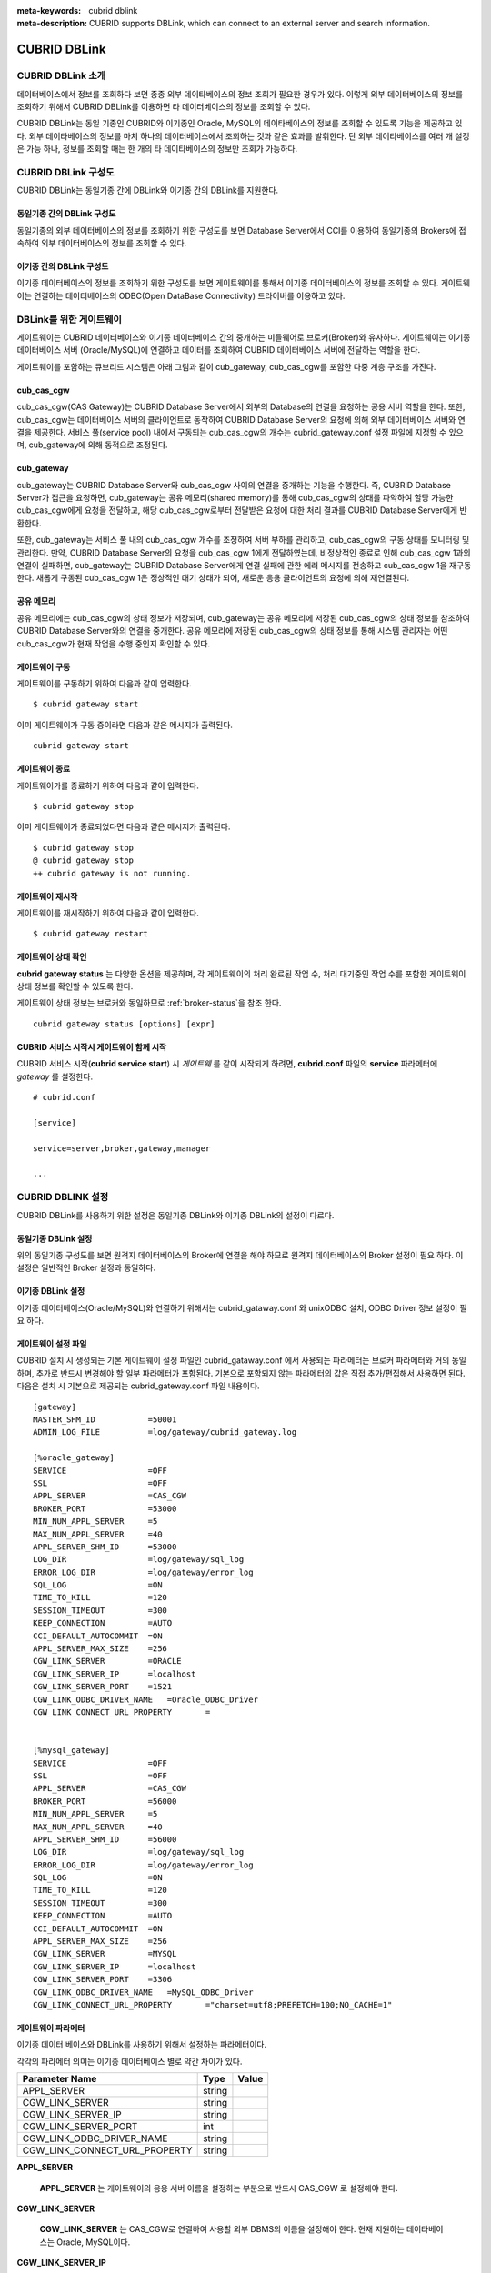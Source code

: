 
:meta-keywords: cubrid dblink
:meta-description: CUBRID supports DBLink, which can connect to an external server and search information.

***********************
CUBRID DBLink
***********************

.. _dblink-introduction:

CUBRID DBLink 소개
==============================================

데이터베이스에서 정보를 조회하다 보면 종종 외부 데이타베이스의 정보 조회가 필요한 경우가 있다. 이렇게 외부 데이터베이스의 정보를 조회하기 위해서 CUBRID DBLink를 이용하면 타 데이터베이스의 정보를 조회할 수 있다.

CUBRID DBLink는 동일 기종인 CUBRID와 이기종인 Oracle, MySQL의 데이타베이스의 정보를 조회할 수 있도록 기능을 제공하고 있다.
외부 데이타베이스의 정보를 마치 하나의 데이터베이스에서 조회하는 것과 같은 효과를 발휘한다. 단 외부 데이타베이스를 여러 개 설정은 가능 하나, 정보를 조회할 때는 한 개의 타 데이타베이스의 정보만 조회가 가능하다.


.. _dblink-diagram:

CUBRID DBLink 구성도
==============================================

CUBRID DBLink는 동일기종 간에 DBLink와 이기종 간의 DBLink를 지원한다.

동일기종 간의 DBLink 구성도 
-----------------------------

동일기종의 외부 데이터베이스의 정보를 조회하기 위한 구성도를 보면 Database Server에서 CCI를 이용하여 동일기종의 Brokers에 접속하여 외부 데이터베이스의 정보를 조회할 수 있다.

.. image:: /images/dblink_homo.png

이기종 간의 DBLink 구성도
-----------------------------

이기종 데이터베이스의 정보를 조회하기 위한 구성도를 보면 게이트웨이를 통해서 이기종 데이터베이스의 정보를 조회할 수 있다. 
게이트웨이는 연결하는 데이터베이스의 ODBC(Open DataBase Connectivity) 드라이버를 이용하고 있다.


.. image:: /images/dblink_heter.png


.. _gateway-info:

DBLink를 위한 게이트웨이
==============================================

게이트웨이는 CUBRID 데이터베이스와 이기종 데이터베이스 간의 중개하는 미들웨어로 브로커(Broker)와 유사하다. 게이트웨이는 이기종 데이터베이스 서버 (Oracle/MySQL)에 연결하고 데이터를 조회하여 CUBRID 데이터베이스 서버에 전달하는 역할을 한다.

게이트웨이를 포함하는 큐브리드 시스템은 아래 그림과 같이 cub_gateway, cub_cas_cgw를 포함한 다중 계층 구조를 가진다.

.. image:: /images/gateway.png

cub_cas_cgw
----------------

cub_cas_cgw(CAS Gateway)는 CUBRID Database Server에서 외부의 Database의 연결을 요청하는 공용 서버 역할을 한다. 또한, cub_cas_cgw는 데이터베이스 서버의 클라이언트로 동작하여 CUBRID Database Server의 요청에 의해 외부 데이터베이스 서버와 연결을 제공한다. 서비스 풀(service pool) 내에서 구동되는 cub_cas_cgw의 개수는 cubrid_gateway.conf 설정 파일에 지정할 수 있으며, cub_gateway에 의해 동적으로 조정된다.

cub_gateway
----------------

cub_gateway는 CUBRID Database Server와 cub_cas_cgw 사이의 연결을 중개하는 기능을 수행한다. 즉, CUBRID Database Server가 접근을 요청하면, cub_gateway는 공유 메모리(shared memory)를 통해 cub_cas_cgw의 상태를 파악하여 할당 가능한 cub_cas_cgw에게 요청을 전달하고, 해당 cub_cas_cgw로부터 전달받은 요청에 대한 처리 결과를 CUBRID Database Server에게 반환한다.

또한, cub_gateway는 서비스 풀 내의 cub_cas_cgw 개수를 조정하여 서버 부하를 관리하고, cub_cas_cgw의 구동 상태를 모니터링 및 관리한다. 만약, CUBRID Database Server의 요청을 cub_cas_cgw 1에게 전달하였는데, 비정상적인 종료로 인해 cub_cas_cgw 1과의 연결이 실패하면, cub_gateway는 CUBRID Database Server에게 연결 실패에 관한 에러 메시지를 전송하고 cub_cas_cgw 1을 재구동한다. 새롭게 구동된 cub_cas_cgw 1은 정상적인 대기 상태가 되어, 새로운 응용 클라이언트의 요청에 의해 재연결된다.

공유 메모리
-----------------

공유 메모리에는 cub_cas_cgw의 상태 정보가 저장되며, cub_gateway는 공유 메모리에 저장된 cub_cas_cgw의 상태 정보를 참조하여 CUBRID Database Server와의 연결을 중개한다. 공유 메모리에 저장된 cub_cas_cgw의 상태 정보를 통해 시스템 관리자는 어떤 cub_cas_cgw가 현재 작업을 수행 중인지 확인할 수 있다.


게이트웨이 구동
---------------

게이트웨이를 구동하기 위하여 다음과 같이 입력한다. 

::

    $ cubrid gateway start

이미 게이트웨이가 구동 중이라면 다음과 같은 메시지가 출력된다.

::

    cubrid gateway start

게이트웨이 종료
---------------

게이트웨이가를 종료하기 위하여 다음과 같이 입력한다. 

::

    $ cubrid gateway stop

이미 게이트웨이가 종료되었다면 다음과 같은 메시지가 출력된다.

::

    $ cubrid gateway stop
    @ cubrid gateway stop
    ++ cubrid gateway is not running.

게이트웨이 재시작
-----------------------------

게이트웨이를 재시작하기 위하여 다음과 같이 입력한다.


::

    $ cubrid gateway restart

.. _gateway-status-command:

게이트웨이 상태 확인
-------------------------------

**cubrid gateway status**  는 다양한 옵션을 제공하며, 각 게이트웨이의 처리 완료된 작업 수, 처리 대기중인 작업 수를 포함한 게이트웨이 상태 정보를 확인할 수 있도록 한다. 

게이트웨이 상태 정보는 브로커와 동일하므로 :ref:`broker-status`\을 참조 한다.


::

    cubrid gateway status [options] [expr]


CUBRID 서비스 시작시 게이트웨이 함께 시작
----------------------------------------------

CUBRID 서비스 시작(**cubrid service start**) 시 *게이트웨* 를 같이 시작되게 하려면, **cubrid.conf** 파일의 **service** 파라메터에 *gateway* 를 설정한다. ::

    # cubrid.conf

    [service]

    service=server,broker,gateway,manager

    ...


CUBRID DBLINK 설정
==============================================

CUBRID DBLink를 사용하기 위한 설정은 동일기종 DBLink와 이기종 DBLink의 설정이 다르다.

동일기종 DBLink 설정
-----------------------

위의 동일기종 구성도를 보면 원격지 데이터베이스의 Broker에 연결을 해야 하므로 원격지 데이터베이스의 Broker 설정이 필요 하다. 
이 설정은 일반적인 Broker 설정과 동일하다.

이기종 DBLink 설정
------------------------

이기종 데이터베이스(Oracle/MySQL)와 연결하기 위해서는 cubrid_gataway.conf 와 unixODBC 설치, ODBC Driver 정보 설정이 필요 하다.



.. _gatewayconf-info:

게이트웨이 설정 파일
------------------------------------------------

CUBRID 설치 시 생성되는 기본 게이트웨이 설정 파일인 cubrid_gataway.conf 에서 사용되는 파라메터는 브로커 파라메터와 거의 동일 하며, 추가로 반드시 변경해야 할 일부 파라메터가 포함된다. 기본으로 포함되지 않는 파라메터의 값은 직접 추가/편집해서 사용하면 된다. 다음은 설치 시 기본으로 제공되는 cubrid_gateway.conf 파일 내용이다.



::
    
 	[gateway]
	MASTER_SHM_ID           =50001
	ADMIN_LOG_FILE          =log/gateway/cubrid_gateway.log

	[%oracle_gateway]
	SERVICE                 =OFF
	SSL			=OFF
	APPL_SERVER             =CAS_CGW
	BROKER_PORT             =53000
	MIN_NUM_APPL_SERVER     =5
	MAX_NUM_APPL_SERVER     =40
	APPL_SERVER_SHM_ID      =53000
	LOG_DIR                 =log/gateway/sql_log
	ERROR_LOG_DIR           =log/gateway/error_log
	SQL_LOG                 =ON
	TIME_TO_KILL            =120
	SESSION_TIMEOUT         =300
	KEEP_CONNECTION         =AUTO
	CCI_DEFAULT_AUTOCOMMIT  =ON
	APPL_SERVER_MAX_SIZE    =256
	CGW_LINK_SERVER		=ORACLE
	CGW_LINK_SERVER_IP      =localhost
	CGW_LINK_SERVER_PORT    =1521
	CGW_LINK_ODBC_DRIVER_NAME   =Oracle_ODBC_Driver
	CGW_LINK_CONNECT_URL_PROPERTY       =


	[%mysql_gateway]
	SERVICE                 =OFF
	SSL			=OFF
	APPL_SERVER             =CAS_CGW
	BROKER_PORT             =56000
	MIN_NUM_APPL_SERVER     =5
	MAX_NUM_APPL_SERVER     =40
	APPL_SERVER_SHM_ID      =56000
	LOG_DIR                 =log/gateway/sql_log
	ERROR_LOG_DIR           =log/gateway/error_log
	SQL_LOG                 =ON
	TIME_TO_KILL            =120
	SESSION_TIMEOUT         =300
	KEEP_CONNECTION         =AUTO
	CCI_DEFAULT_AUTOCOMMIT  =ON
	APPL_SERVER_MAX_SIZE    =256
	CGW_LINK_SERVER		=MYSQL
	CGW_LINK_SERVER_IP      =localhost
	CGW_LINK_SERVER_PORT    =3306 
	CGW_LINK_ODBC_DRIVER_NAME   =MySQL_ODBC_Driver
	CGW_LINK_CONNECT_URL_PROPERTY       ="charset=utf8;PREFETCH=100;NO_CACHE=1"


게이트웨이 파라메터
------------------------

이기종 데이터 베이스와 DBLink를 사용하기 위해서 설정하는 파라메터이다.

각각의 파라메터 의미는 이기종 데이터베이스 별로 약간 차이가 있다.


+-------------------------------+-------------+------------------------------------------------------------+
| Parameter Name                | Type        | Value                                                      |
+===============================+=============+============================================================+
| APPL_SERVER                   | string      |                                                            |
+-------------------------------+-------------+------------------------------------------------------------+
| CGW_LINK_SERVER               | string      |                                                            |
+-------------------------------+-------------+------------------------------------------------------------+
| CGW_LINK_SERVER_IP            | string      |                                                            |
+-------------------------------+-------------+------------------------------------------------------------+
| CGW_LINK_SERVER_PORT          | int         |                                                            |
+-------------------------------+-------------+------------------------------------------------------------+
| CGW_LINK_ODBC_DRIVER_NAME     | string      |                                                            |
+-------------------------------+-------------+------------------------------------------------------------+
| CGW_LINK_CONNECT_URL_PROPERTY | string      |                                                            |
+-------------------------------+-------------+------------------------------------------------------------+
     
  
**APPL_SERVER**

    **APPL_SERVER** 는 게이트웨이의 응용 서버 이름을 설정하는 부분으로 반드시 CAS_CGW 로 설정해야 한다.


**CGW_LINK_SERVER**

    **CGW_LINK_SERVER** 는 CAS_CGW로 연결하여 사용할 외부 DBMS의 이름을 설정해야 한다. 현재 지원하는 데이타베이스는 Oracle, MySQL이다.

**CGW_LINK_SERVER_IP**

    **CGW_LINK_SERVER_IP** 는 CAS_CGW와 연결할 외부 DBMS의 IP 주소를 설정해야 한다.

.. note::
    
    *   Oracle인 경우, tnsnames.ora의 net_service_name을 이용하므로 해당 파라메터는 사용하지 않는다.
    *   자세한 내용은 :ref:`Oracle Database에 연결을 위한 연결정보 설정 <tnsnames-info>`\ 을 참고한다.
        

**CGW_LINK_SERVER_PORT**

    **CGW_LINK_SERVER_PORT** 는 CAS_CGW와 연결할 DBMS의 Port 번호를 설정해야 한다.
	
.. note::

    *   Oracle인 경우, tnsnames.ora의 net_service_name을 이용하므로 해당 파라메터는 사용하지 않는다.
    *   자세한 내용은 :ref:`Oracle Database에 연결을 위한 연결정보 설정 <tnsnames-info>`\ 을 참고한다.


**CGW_LINK_ODBC_DRIVER_NAME**

    **CGW_LINK_ODBC_DRIVER_NAME** 는 CAS_CGW와 연결할 때 외부 DBMS에서 제공하는 ODBC Driver 이름을 설정해야 한다.

.. note::
    
    *   Windows에서는 해당 이기종 데이터베이스의 ODBC Driver가 설치된 경우, ODBC 데이터 원본 관리자를 통해 Driver 이름을 확인할 수 있다.
    *   Linux는 odbcinit.ini에 직접 Driver 이름을 명시해야 한다.
    *   자세한 내용은 :ref:`ODBC Driver 정보 설정 <odbcdriver-info>`\ 을 참고한다.

**CGW_LINK_CONNECT_URL_PROPERTY**

    **CGW_LINK_CONNECT_URL_PROPERTY** 는 외부 DBMS 연결을 위한 연결 문자열(Connection String)에 사용되는 연결 속성(property)을 작성한다.


.. note::
    
    *   연결 속성(property)는 DBMS별로 각각 다르므로 아래의 사이트를 참조한다.
    *   Oracle : https://docs.oracle.com/cd/B19306_01/server.102/b15658/app_odbc.htm#UNXAR418
    *   MySQL : https://dev.mysql.com/doc/connector-odbc/en/connector-odbc-configuration-connection-parameters.html#codbc-dsn-option-flags


unixODBC 설치
------------------------------------------------

unixODBC 드라이버 관리자는 Linux 및 UNIX 운영 체제에서 ODBC 드라이버 와 함께 사용할 수 있는 오픈 소스 ODBC 드라이버 관리자이다.
게이트웨이에서는 ODBC를 사용하기 위해서 unixODBC를 반드시 설치해야 한다.


.. note::
	
	Winodws에서는 기본으로 설치된 Microsoft® ODBC 데이터 원본 관리자 를 사용하면 된다.


unixODBC 설치 방법

::
    
	$ wget http://www.unixodbc.org/unixODBC-2.3.9.tar.gz
	$ tar xvf unixODBC-2.3.9.tar.gz
	$ cd unixODBC-2.3.9
	$ ./configure
	$ make
	$ make install

.. note::

	unixODBC 드라이버 관리자 설치 방법은 아래의 url를 참고 바란다.
	unixODBC 홈페이지 : http://www.unixodbc.org/ 


.. _odbcdriver-info:

ODBC Driver 정보 설정
------------------------------------------------

unixODBC가 설치한 후, 연결할 데이터베이스의 ODBC Driver 정보를 등록해야 한다.

ODBC Driver 정보는 odbcinst.ini를 직접 수정해서 등록한다.


아래의 내용은 MySQL, Oracle ODBC Driver 정보를 설정한 예제이다.

::
		
	[MySQL ODBC 8.0 Unicode Driver]
	Description = MySQL ODBC driver v8.0
	Driver=/usr/lib64/libmyodbc8w.so

	[Oracle 11g ODBC driver]
	Description = Oracle ODBC driver v11g
	Driver = /home/user/oracle/instantclient/libsqora.so.11.1
	

.. note::
    
        참고로, 위의 예제에서 드라이버 이름은 각각 "MySQL ODBC 8.0 Unicode Driver" 와 "Oracle 11g ODBC driver" 이다.


DBLink를 위한 Oracle 설정
==============================================
	
Oracle 환경설정
----------------------------

DBLink에서 Oracle을 사용하기 위해서는 Oracle Instant Client 설치 및 설정, 연결 정보 설정, Oracle Database 환경변수 설정 및 게이트웨이 설정을 반드시 해야 한다.

**오라클 인스턴트 클라이언트 ODBC 설치**

Oracle Instant Client 다운로드 사이트에서 ODBC Package와 Basic Package 다운받아 동일한 디렉토리에 압축을 풉니다.

::
    
	unzip instantclient-basic-linux.x64-11.2.0.4.0.zip
	unzip instantclient-odbc-linux.x64-11.2.0.4.0.zip

Oracle Instant Client 다운로드 사이트: https://www.oracle.com/database/technologies/instant-client/downloads.html


**오라클 인스턴트 클라이언트 환경변수 설정**

export ORACLE_INSTANT_CLIENT=/home/user/oracle/instantclient  
export PATH=$ORACLE_INSTANT_CLIENT:$PATH
export LD_LIBRARY_PATH=$ORACLE_INSTANT_CLIENT:$LD_LIBRARY_PATH


.. _tnsnames-info:

**Oracle Database에 연결을 위한 연결정보 설정**

Oracle Database에 연결을 하기 위해서는 연결정보를 가지고 있는 tnsnames.ora 파일을 수정해야 한다.
아래의 기본 형식에 HOST, PORT, SERVICE_NAME 이 세 항목에 연결정보를 작성해야 한다.
연결정보를 작성한 tnsnames.ora 파일은 TNS_ADMIN 환경변수에서 디렉토리 경로를 설정해야 한다. 
TNS_ADMIN설정 방법은 "TNS_ADMIN 환경변수 설정" 참고한다.


tnsnames.ora 파일의 기본 형식

::
	
	net_service_name =
	  (DESCRIPTION=
		(ADDRESS = (PROTOCOL = TCP)(HOST = xxx.xxx.xxx.xxx)(PORT = 1521)
	  )
	  (CONNECT_DATA =
		(SERVICE_NAME=service_name)
	  )
	)


* net_service_name: 데이터베이스 연결을 위한 네트 서비스 이름이며, connection url의 db_name에 사용하는 이름이다.
* HOST: 데이터베이스에 연결하려는 IP 주소 또는 서버 이름이다.
* PORT: 연결에 필요한 포트이다. 대부분의 경우 기본 포트는 1521이다.
* service_name: 연결하려는 데이터베이스의 이름이다.


.. note::
    
        참고로, net_service_name 이 중복으로 작성이 되어도 에러가 발생되지 않는다. 하지만 중복된 다른 서버에 연결될 수 있으므로, net_service_name 이 반드시 중복되지 않게 설정해야 한다.


**Oracle Database 환경변수 설정**


Oracle database server 에 아래의 환경변수를 설정해야 한다.


::
	
	export ORACLE_SID=XE
	export ORACLE_BASE=/u01/app/oracle
	export ORACLE_HOME=$ORACLE_BASE/product/11.2.0/xe
	export PATH=$ORACLE_HOME/bin:$PATH


* ORACLE_SID는 시스템 식별자이다.
* ORACLE_BASE은 오라클 기본 디렉토리 구조이다.
* ORACLE_HOME은 오라클 데이터베이스가 설치된 경로이다.	


.. _tns_admin-info:

**TNS_ADMIN 환경변수 설정**

TNS_ADMIN는 tnsnames.ora 파일이 있는 디렉토리 경로를 가리킨다.
만약 /home/user/myconfigs 에 tnsnames.ora 파일이 있다면 아래와 같이 설정 할 수 있다.

::
	
	export TNS_ADMIN=/home/user/myconfigs



**Oracle을 위한 cubrid_gataway.conf 설정**

게이트웨이에서 oracle에 연결하기 위해서는 아래와 같이 몇 가지 설정이 필요하다.

자세한 :ref:`게이트웨이 설정 파일 <gatewayconf-info>`\ 을 참고한다.

게이트웨이는 oracle에 연결하기 위해서 tnsnames.ora 의 정보를 이용하기 때문에  CGW_LINK_SERVER_IP, CGW_LINK_SERVER_PORT 는 작성하지 않아도 된다. 해당 정보를 작성한 경우에도 게이트웨이는 참조하지 않는다.


::
    
	APPL_SERVER              	=CAS_CGW
			.
			.
			.
	CGW_LINK_SERVER		        =ORACLE
	CGW_LINK_ODBC_DRIVER_NAME   =Oracle 12c ODBC driver
	CGW_LINK_CONNECT_URL_PROPERTY =


DBLink를 위한 MySQL 설정
=======================================

MySQL 환경설정
-------------------------
 
**MySQL ODBC Driver 설치**

게이트웨이에서 MySQL 연결을 하기위해서는 MySQL Unicode ODBC Driver가 필요 하다.
아래의 내용은 MYySQL ODBC Drvier 설치 방법이다.

MySQL Yum 저장소 를 사용하여 Connector/ODBC RPM 패키지를 제공합니다. 시스템의 리포지토리 목록에 MySQL Yum 저장소가 있어야 하며,
없는경우 MySQL Yum 저장소 다운로드 페이지( https://dev.mysql.com/downloads/repo/yum/ ) 에서 플랫폼에 대한 패키지를 선택하고 다운로드한다.

다운로드한 릴리스 패키지를 설치한다.

::
    
	$ sudo yum install mysql80-community-release-el6-{version-number}.noarch.rpm


Yum을 사용하여 저장소를 업데이트한다.

::
    
	$ sudo yum update mysql-community-release

아래의 명령으로 Connector/ODBC 를 설치한다.

::
    
	$ sudo yum install mysql-connector-odbc

자세한 설치 방법은 https://dev.mysql.com/doc/connector-odbc/en/connector-odbc-installation-binary-yum.html 을 참고한다.


**MySQL을 위한 cubrid_gataway.conf 설정**

게이트웨이에서 MySQL에 연결하기 위해서는 아래와 같이 몇 가지 설정이 필요하다.

자세한 :ref:`게이트웨이 설정 파일 <gatewayconf-info>`\ 을 참고한다.

  
::
    
	APPL_SERVER                  =CAS_CGW
			.
			.
			.	
	CGW_LINK_SERVER		         =MYSQL
	CGW_LINK_SERVER_IP           =localhost
	CGW_LINK_SERVER_PORT         =3306 
	CGW_LINK_ODBC_DRIVER_NAME    =MySQL ODBC 8.0 Unicode Driver
	CGW_LINK_CONNECT_URL_PROPERTY ="charset=utf8;PREFETCH=100;NO_CACHE=1"



Cubrid DBLink 사용 방법
==============================================

DBLink을 사용하기 위해 연결할 CUBRID의 broker들 정보 파악 또는 이기종 데이터베이스를 위한 게이트웨이 설정이 완료되었다면, DBLink을 이용한 Query문 작성 방법에 대해서 알아본다.


데이터 조회를 위한 DBLINK Query문 작성 방법은 두가지이다.


**첫번째**, FROM절에 DBLINK 구문을 작성하여 타 데이터베이스의 정보를 조회하는 방법
아래의 Query문은 IP 192.xxx.xxx.xxx의 타 데이터베이스의 remote_t 테이블 정보를 조회하는 Query문이다.

::
    
	SELECT * FROM DBLINK ('192.xxx.xxx.xxx:53000:testdb:user:password:','SELECT col1, col2 FROM remote_t') AS t(col1 int, col2 varchar(32));

.. note::
    
	Oracle의 경우 원격접속 정보 중 ip와 port는 게이트웨이 접속 정보이고, db_name 항목에는 tnsnames.ora의 net_service_name 을 넣어야 한다.
	만약 net_service_name이 ora_test 이라면 아래와 같이 작성하면 된다.
	SELECT * FROM DBLINK ('192.xxx.xxx.xxx:53000:ora_test:user:password:','SELECT col1, col2 FROM remote_t') AS t(col1 int, col2 varchar(32));

**두번째**,  Query를 작성할 때 마다 매번 연결 정보를 작성해야 하는 번거로움과 사용자 정보(id, password)의 정보 보호를 위해 CREATE SERVER구문을 이용한다.CREATE SERVER 구문을 이용하는 경우 Query문이 간결해지고 사용자 정보 보호에 도움이 된다.






::
    
    CREATE SERVER remote_srv ( HOST='192.xxx.xxx.xxx', PORT=53000, DBNAME=testdb, USER=user, PASSWORD='password');
    SELECT * FROM DBLINK (remote_srv, 'SELECT col1 FROM remote_t') AS t(col1 int);




.. note::
    DBLINK는 접속 URL에 추가 연결 속성(Properties)을 설정할 수 있다. 상세한 속성 내용은 :ref:`CCI드라이버의 cci_connect_with_url 함수<cci_connect_with_url>`\를 참조한다.

    DBLINK관련 CCI 속성 중 유용한 속성을 예로 들면, altHosts인데 아래와 같이 설정을 할 수 있다.

    192.168.0.1:53000:testdb:user:password::?altHosts=192.168.0.2:33000,192.168.0.3:33000

    예제는 192.168.0.1 서버가 Active 데이터베이스이고 해당 서버에 연결할 수 없는 경우, 192.168.0.2 서버에 연결 요청하는 설정입니다. 위에 예제처럼 여러개의 altHosts를 지정할 수 있으며, 나열한 순서대로 연결을 시도한다.


    CREATE SERVER 구문의 PROPERTIES 항목에 연결 속성을 설정할 수 있다. 자세한 내용은 :doc:`/sql/query/select` 와 :doc:`/sql/schema/server_stmt` 을 참고한다.



제약사항
==============================================

*   이기종 데이터베이스를 위한 DBLink는 utf-8만 지원한다.
*   게이트웨이에서는 반드시 Unicode ODBC Driver만 사용해야 한다.
*   1개 컬럼의 문자열 최대 길이는 16M까지만 지원한다.
*   Mysql에서 cache를 사용하는 경우 게이트웨이 cub_cas_cgw의 메모리 사용량이 증가하므로 PREFETCH, NO_CACHE=1 사용을 권장한다.
*   ODBC 미지원 타입은 SQL_INTERVAL,SQL_GUID,SQL_BIT,SQL_BINARY,SQL_VARBINARY,SQL_LONGVARBINARY 이다.




